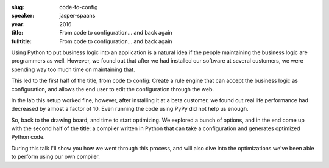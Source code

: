 :slug: code-to-config
:speaker: jasper-spaans
:year: 2016
:title: From code to configuration... and back again
:fulltitle: From code to configuration... and back again

Using Python to put business logic into an application is a natural idea if the people maintaining the business logic are programmers as well. However, we found out that after we had installed our software at several customers, we were spending way too much time on maintaining that.

This led to the first half of the title, from code to config: Create a rule engine that can accept the business logic as configuration, and allows the end user to edit the configuration through the web.

In the lab this setup worked fine, however, after installing it at a beta customer, we found out real life performance had decreased by almost a factor of 10. Even running the code using PyPy did not help us enough.

So, back to the drawing board, and time to start optimizing. We explored a bunch of options, and in the end come up with the second half of the title: a compiler written in Python that can take a configuration and generates optimized Python code.

During this talk I'll show you how we went through this process, and will also dive into the optimizations we've been able to perform using our own compiler.
